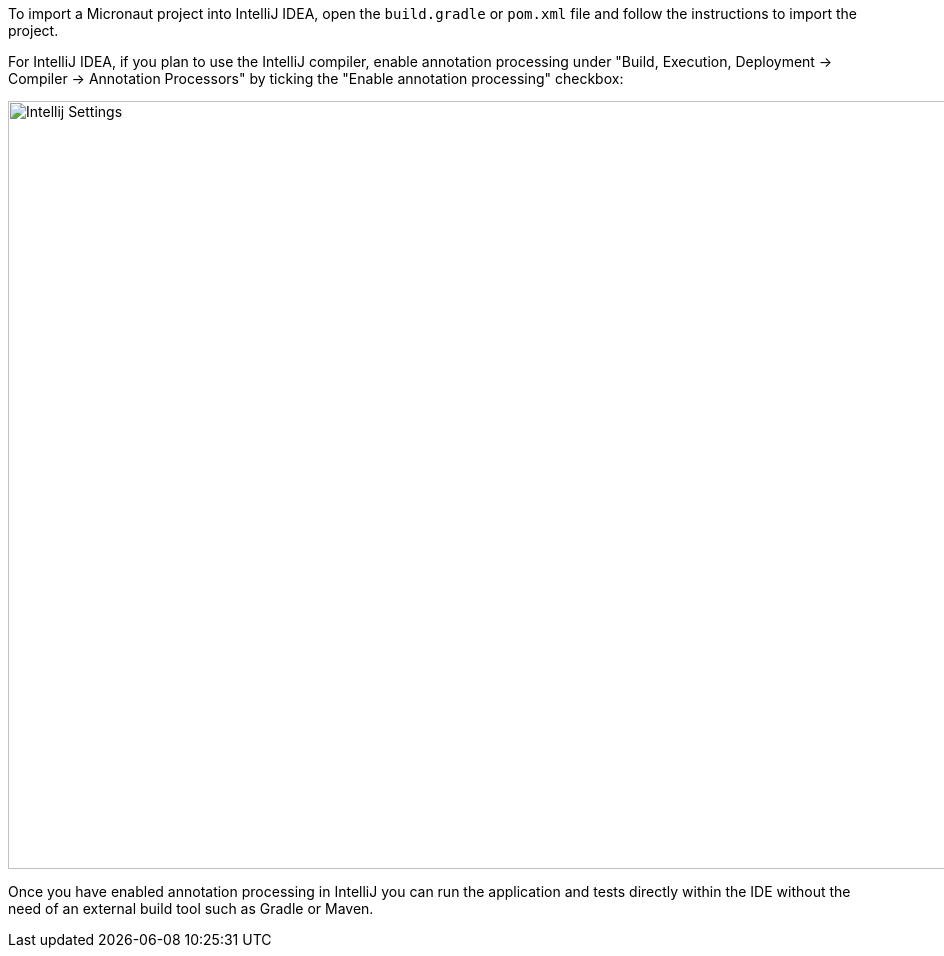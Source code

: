 To import a Micronaut project into IntelliJ IDEA, open the `build.gradle` or `pom.xml` file and follow the instructions to import the project.

For IntelliJ IDEA, if you plan to use the IntelliJ compiler, enable annotation processing under "Build, Execution, Deployment -> Compiler -> Annotation Processors" by ticking the "Enable annotation processing" checkbox:

image::intellij-annotation-processors.png[Intellij Settings,1024,768]

Once you have enabled annotation processing in IntelliJ you can run the application and tests directly within the IDE without the need of an external build tool such as Gradle or Maven.
